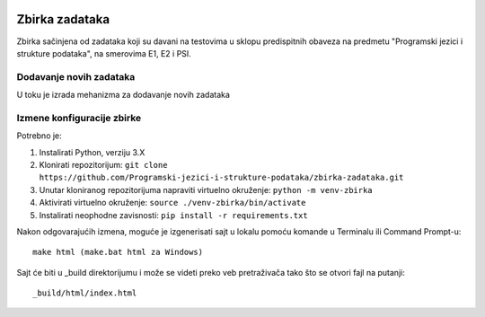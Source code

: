 |Publish to Github Pages Badge| |pages-build-deployment-badge|

Zbirka zadataka
===============

Zbirka sačinjena od zadataka koji su davani na testovima u sklopu predispitnih obaveza na predmetu "Programski jezici i strukture podataka", na smerovima E1, E2 i PSI.

Dodavanje novih zadataka
------------------------

U toku je izrada mehanizma za dodavanje novih zadataka

Izmene konfiguracije zbirke
---------------------------

Potrebno je:

1. Instalirati Python, verziju 3.X
2. Klonirati repozitorijum: ``git clone https://github.com/Programski-jezici-i-strukture-podataka/zbirka-zadataka.git``
3. Unutar kloniranog repozitorijuma napraviti virtuelno okruženje: ``python -m venv-zbirka``
4. Aktivirati virtuelno okruženje: ``source ./venv-zbirka/bin/activate``
5. Instalirati neophodne zavisnosti: ``pip install -r requirements.txt``

Nakon odgovarajućih izmena, moguće je izgenerisati sajt u lokalu pomoću komande u Terminalu ili Command Prompt-u::

  make html (make.bat html za Windows)

Sajt će biti u _build direktorijumu i može se videti preko veb pretraživača tako što se otvori fajl na putanji::

  _build/html/index.html

.. |Publish to GitHub Pages Badge| image:: https://github.com/Programski-jezici-i-strukture-podataka/zbirka-zadataka/actions/workflows/publish.yml/badge.svg?branch=master
   :target: https://github.com/Programski-jezici-i-strukture-podataka/zbirka-zadataka/actions/workflows/publish.yml

.. |pages-build-deployment-badge| image:: https://github.com/Programski-jezici-i-strukture-podataka/zbirka-zadataka/actions/workflows/pages/pages-build-deployment/badge.svg?branch=gh-pages
   :target: https://github.com/Programski-jezici-i-strukture-podataka/zbirka-zadataka/actions/workflows/pages/pages-build-deployment
